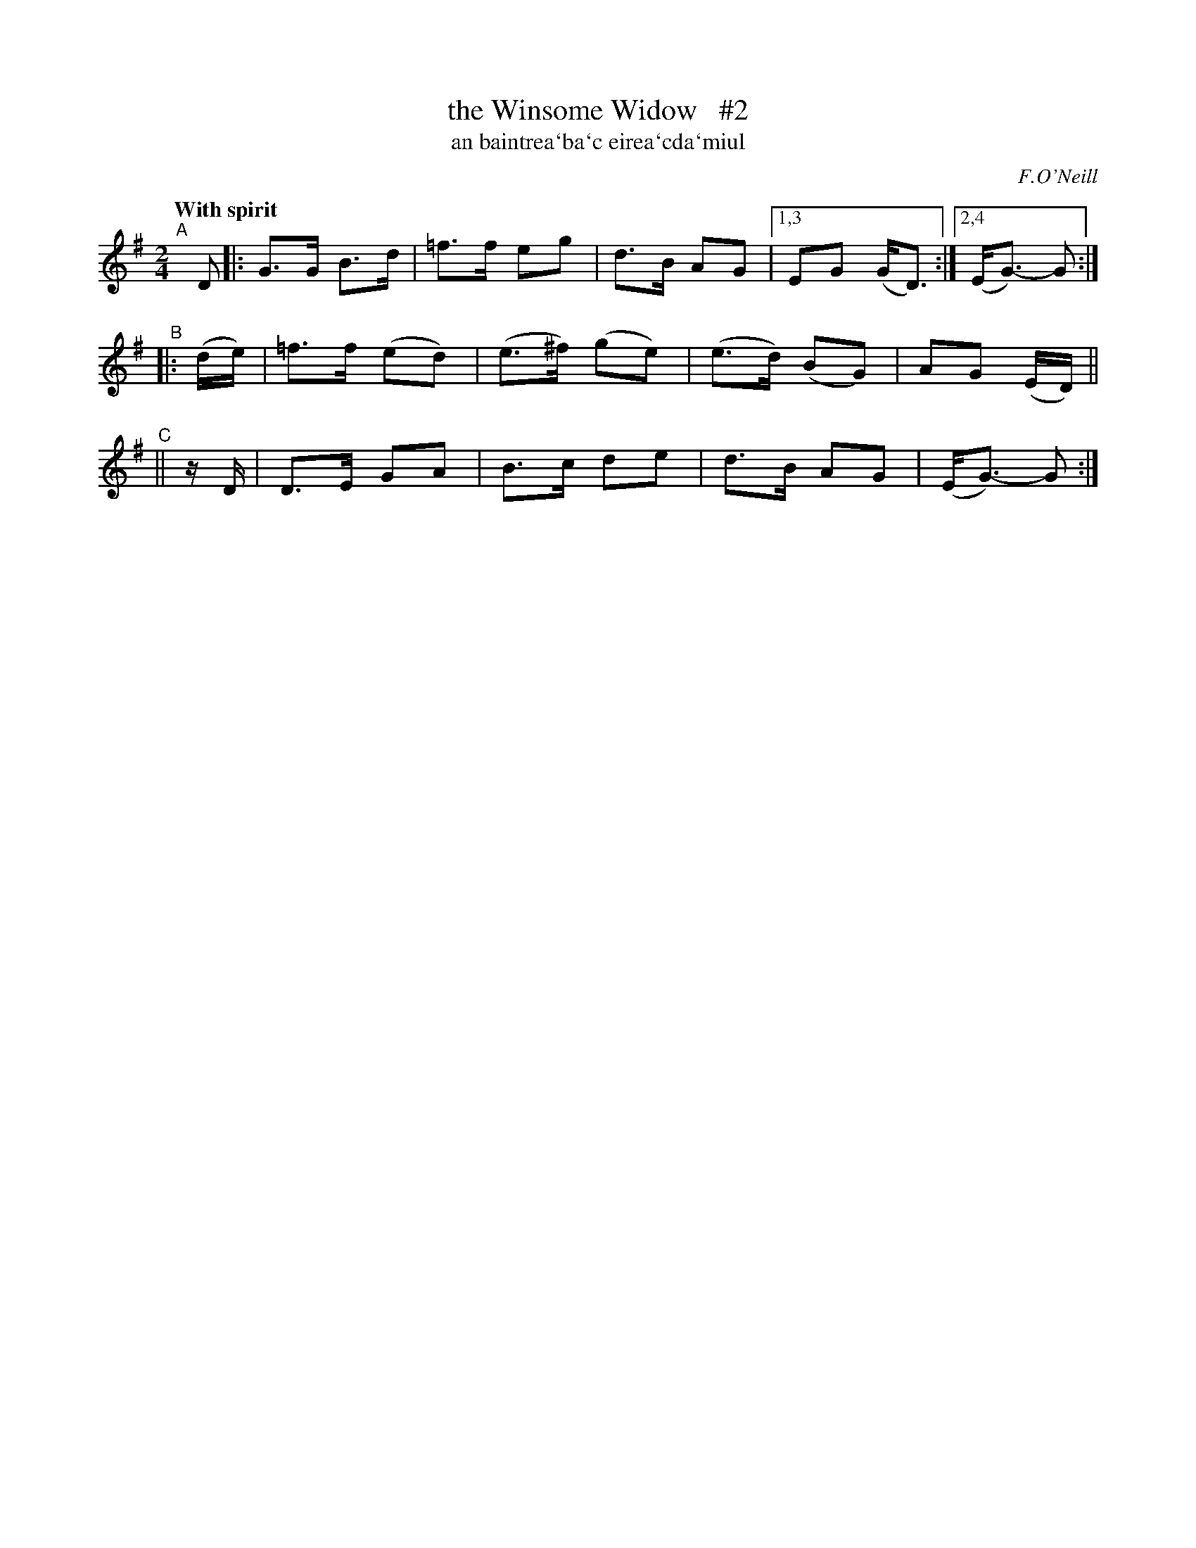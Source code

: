 X: 312
T: the Winsome Widow   #2
T: an baintrea\`ba\`c eirea\`cda\`miul
R: air, song, march
%S: s:3 b:13(5+4+4)
B: O'Neill's 1850 #312
Z: 1999 by John Chambers <jc@trillian.mit.edu>
N: Compacted via repeats and multiple endings [JC]
Q: "With spirit"
O: F.O'Neill
M: 2/4
L: 1/8
K: G
"^A"[|] D |: G>G B>d | =f>f eg | d>B AG |1,3 EG (G<D) :|2,4 (E<G-) G :|
"^B"|: (d/e/) | =f>f (ed) | (e>^f) (ge) | (e>d) (BG) | AG (E/D/) ||
"^C"|| z/D/ | D>E GA | B>c de | d>B AG | (E<G-) G :|
